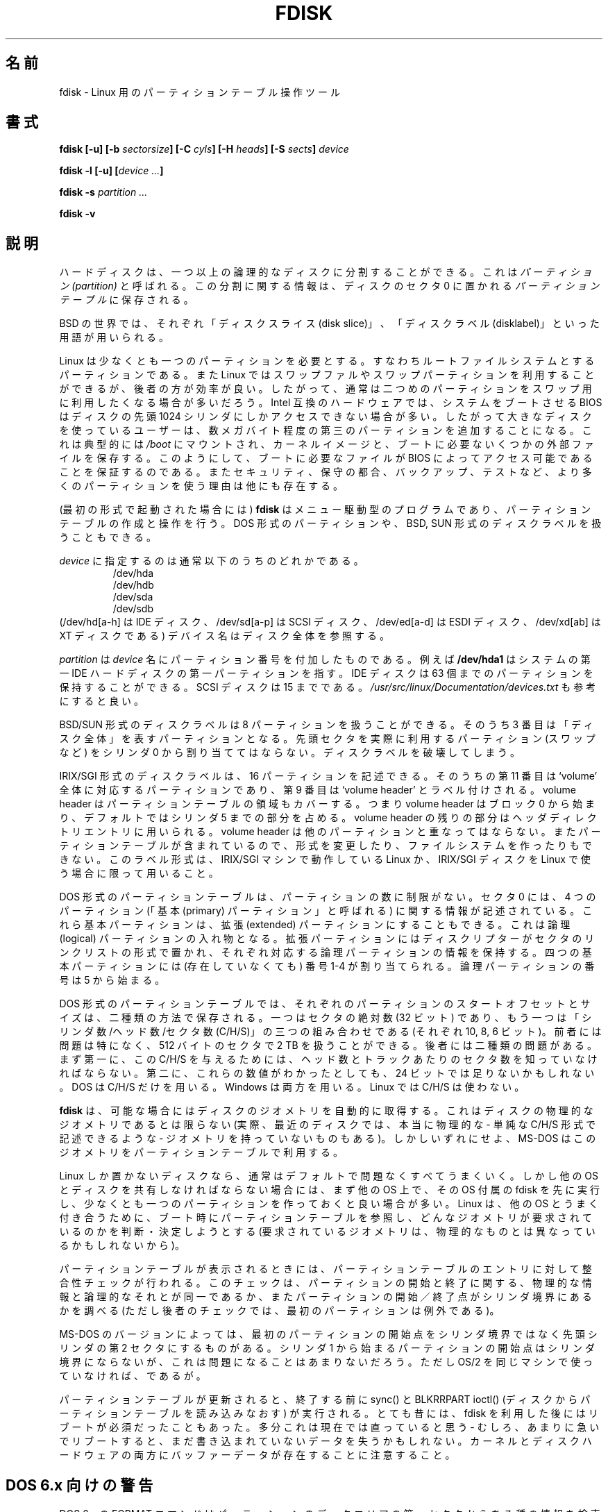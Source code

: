 .\" Copyright 1992, 1993 Rickard E. Faith (faith@cs.unc.edu)
.\" Copyright 1998 Andries E. Brouwer (aeb@cwi.nl)
.\" May be distributed under the GNU General Public License
.\"
.\" Japanese Version Copyright (c) 1997-1998 NAKANO Takeo all rights reserved.
.\" Translated Thu Sep 11 1997 by NAKANO Takeo <nakano@apm.seikei.ac.jp>
.\" Updated & Modified Fri 3 Jul 1998 by NAKANO Takeo
.\" Updated & Modified Thu 7 Oct 1999 by NAKANO Takeo 
.\" Updated & Modified Sat 18 Mar 2000 by NAKANO Takeo 
.\" Updated & Modified Jun 14 May 2000 by NAKANO Takeo 
.\" Updated & Modified Tue May  4 23:47:43 JST 2004
.\"         by Yuichi SATO <ysato444@yahoo.co.jp>
.\"
.TH FDISK 8 "11 June 1998" "Linux 2.0" "Linux Programmer's Manual"
.\"O .SH NAME
.SH 名前
.\"O fdisk \- Partition table manipulator for Linux
fdisk \- Linux 用のパーティションテーブル操作ツール
.\"O .SH SYNOPSIS
.SH 書式
.BI "fdisk [\-u] [\-b " sectorsize ]
.BI "[\-C " cyls "] [\-H " heads "] [\-S " sects "] " device
.sp
.BI "fdisk \-l [\-u] [" "device ..." ]
.sp
.BI "fdisk \-s " "partition ..."
.sp
.BI "fdisk \-v
.\"O .SH DESCRIPTION
.SH 説明
.\"O Hard disks can be divided into one or more logical disks called
.\"O .IR partitions .
.\"O This division is described in the
.\"O .I "partition table"
.\"O found in sector 0 of the disk.
ハードディスクは、一つ以上の論理的なディスクに分割することができる。
これは
.I
パーティション (partition)
と呼ばれる。この分割に関する情報は、ディスクのセクタ 0 に置かれる
.I
パーティションテーブル
に保存される。

.\"O In the BSD world one talks about `disk slices' and a `disklabel'.
BSD の世界では、それぞれ「ディスクスライス (disk slice)」、
「ディスクラベル (disklabel)」といった用語が用いられる。

.\"O Linux needs at least one partition, namely for its root file system.
.\"O It can use swap files and/or swap partitions, but the latter are more
.\"O efficient. So, usually one will want a second Linux partition
.\"O dedicated as swap partition.
.\"O On Intel compatible hardware, the BIOS that boots the system
.\"O can often only access the first 1024 cylinders of the disk.
.\"O For this reason people with large disks often create a third partition,
.\"O just a few MB large, typically mounted on
.\"O .IR /boot ,
.\"O to store the kernel image and a few auxiliary files needed at boot time,
.\"O so as to make sure that this stuff is accessible to the BIOS.
.\"O There may be reasons of security, ease of administration and backup,
.\"O or testing, to use more than the minimum number of partitions.
Linux は少なくとも一つのパーティションを必要とする。
すなわちルートファイルシステムとするパーティションである。
また Linux ではスワップファルやスワップパーティションを
利用することができるが、後者の方が効率が良い。
したがって、通常は二つめのパーティションを
スワップ用に利用したくなる場合が多いだろう。
Intel 互換のハードウェアでは、システムをブートさせる BIOS はディスクの
先頭 1024 シリンダにしかアクセスできない場合が多い。
したがって大きなディスクを使っているユーザーは、
数メガバイト程度の第三のパーティションを追加することになる。
これは典型的には
.IR /boot
にマウントされ、カーネルイメージと、
ブートに必要ないくつかの外部ファイルを保存する。
このようにして、ブートに必要なファイルが BIOS によって
アクセス可能であることを保証するのである。
またセキュリティ、保守の都合、バックアップ、テストなど、
より多くのパーティションを使う理由は他にも存在する。

.\"O .B fdisk
.\"O (in the first form of invocation)
.\"O is a menu driven program for creation and manipulation of
.\"O partition tables.
.\"O It understands DOS type partition tables and BSD or SUN type disklabels.
(最初の形式で起動された場合には)
.B fdisk
はメニュー駆動型のプログラムであり、
パーティションテーブルの作成と操作を行う。
DOS 形式のパーティションや、BSD, 
SUN 形式のディスクラベルを扱うこともできる。

.\"O The
.\"O .I device
.\"O is usually one of the following:
.I device
に指定するのは通常以下のうちのどれかである。
.br
.nf
.RS
/dev/hda
/dev/hdb
/dev/sda
/dev/sdb
.RE
.fi
.\"O (/dev/hd[a-h] for IDE disks, /dev/sd[a-p] for SCSI disks,
.\"O /dev/ed[a-d] for ESDI disks, /dev/xd[ab] for XT disks).
.\"O A device name refers to the entire disk.
(/dev/hd[a\-h] は IDE ディスク、/dev/sd[a\-p] は SCSI ディスク、
/dev/ed[a\-d] は ESDI ディスク、/dev/xd[ab] は XT ディスクである)
デバイス名はディスク全体を参照する。

.\"O The
.\"O .I partition
.\"O is a
.\"O .I device
.\"O name followed by a partition number.  For example,
.\"O .B /dev/hda1
.\"O is the first partition on the first IDE hard disk in the system.
.\"O IDE disks can have up to 63 partitions, SCSI disks up to 15.
.\"O See also
.\"O .IR /usr/src/linux/Documentation/devices.txt .
.I partition
は
.I device
名にパーティション番号を付加したものである。例えば
.B /dev/hda1
はシステムの第一 IDE ハードディスクの第一パーティションを指す。
IDE ディスクは 63 個までのパーティションを保持することができる。
SCSI ディスクは 15 までである。
.I /usr/src/linux/Documentation/devices.txt
も参考にすると良い。

.\"O A BSD/SUN type disklabel can describe 8 partitions,
.\"O the third of which should be a `whole disk' partition.
.\"O Do not start a partition that actually uses its first sector
.\"O (like a swap partition) at cylinder 0, since that will
.\"O destroy the disklabel.
BSD/SUN 形式のディスクラベルは 8 パーティションを扱うことができる。
そのうち 3 番目は「ディスク全体」を表すパーティションとなる。
先頭セクタを実際に利用するパーティション (スワップなど) を
シリンダ 0 から割り当ててはならない。ディスクラベルを破壊してしまう。

.\"O An IRIX/SGI type disklabel can describe 16 partitions,
.\"O the eleventh of which should be an entire `volume' partition,
.\"O while the ninth should be labeled `volume header'.
.\"O The volume header will also cover the partition table, i.e.,
.\"O it starts at block zero and extends by default over five cylinders.
.\"O The remaining space in the volume header may be used by header
.\"O directory entries.  No partitions may overlap with the volume header.
.\"O Also do not change its type and make some file system on it, since
.\"O you will lose the partition table.  Use this type of label only when
.\"O working with Linux on IRIX/SGI machines or IRIX/SGI disks under Linux.
IRIX/SGI 形式のディスクラベルは、16 パーティションを記述できる。
そのうちの第 11 番目は `volume' 全体に対応するパーティションであり、
第 9 番目は `volume header' とラベル付けされる。
volume header はパーティションテーブルの領域もカバーする。
つまり volume header はブロック 0 から始まり、デフォルトでは
シリンダ 5 までの部分を占める。volume header の残りの部分は
ヘッダディレクトリエントリに用いられる。
volume header は他のパーティションと重なってはならない。
またパーティションテーブルが含まれているので、形式を変更したり、
ファイルシステムを作ったりもできない。
このラベル形式は、IRIX/SGI マシンで動作している Linux か、
IRIX/SGI ディスクを Linux で使う場合に限って用いること。

.\"O A DOS type partition table can describe an unlimited number
.\"O of partitions. In sector 0 there is room for the description
.\"O of 4 partitions (called `primary'). One of these may be an
.\"O extended partition; this is a box holding logical partitions,
.\"O with descriptors found in a linked list of sectors, each
.\"O preceding the corresponding logical partitions.
.\"O The four primary partitions, present or not, get numbers 1-4.
.\"O Logical partitions start numbering from 5.
DOS 形式のパーティションテーブルは、パーティションの数に制限がない。
セクタ 0 には、4 つのパーティション
(「基本 (primary) パーティション」と呼ばれる) に関する情報が記述されている。
これら基本パーティションは、拡張 (extended) パーティションにすることもできる。
これは論理 (logical) パーティションの入れ物となる。
拡張パーティションにはディスクリプターが
セクタのリンクリストの形式で置かれ、
それぞれ対応する論理パーティションの情報を保持する。
四つの基本パーティションには (存在していなくても)
番号 1\-4 が割り当てられる。論理パーティションの番号は 5 から始まる。

.\"O In a DOS type partition table the starting offset and the size
.\"O of each partition is stored in two ways: as an absolute number
.\"O of sectors (given in 32 bits) and as a Cylinders/Heads/Sectors
.\"O triple (given in 10+8+6 bits). The former is OK - with 512-byte
.\"O sectors this will work up to 2 TB. The latter has two different
.\"O problems. First of all, these C/H/S fields can be filled only
.\"O when the number of heads and the number of sectors per track
.\"O are known. Secondly, even if we know what these numbers should be,
.\"O the 24 bits that are available do not suffice.
.\"O DOS uses C/H/S only, Windows uses both, Linux never uses C/H/S.
DOS 形式のパーティションテーブルでは、それぞれのパーティションの
スタートオフセットとサイズは、二種類の方法で保存される。
一つはセクタの絶対数 (32 ビット) であり、
もう一つは「シリンダ数/ヘッド数/セクタ数 
(C/H/S)」の三つの組み合わせである (それぞれ 10, 8, 6 ビット)。
前者には問題は特になく、512 バイトのセクタで 2 TB を扱うことができる。
後者には二種類の問題がある。まず第一に、この C/H/S を与えるためには、
ヘッド数とトラックあたりのセクタ数を知っていなければならない。
第二に、これらの数値がわかったとしても、24 ビットでは足りないかもしれない。
DOS は C/H/S だけを用いる。Windows は両方を用いる。
Linux では C/H/S は使わない。

.\"O If possible,
.\"O .B fdisk
.\"O will obtain the disk geometry automatically.  This is not
.\"O necessarily the physical disk geometry (indeed, modern disks do not
.\"O really have anything like a physical geometry, certainly not something
.\"O that can be described in simplistic Cylinders/Heads/Sectors form),
.\"O but is the disk geometry that MS-DOS uses for the partition table.
.B fdisk
は、
可能な場合にはディスクのジオメトリを自動的に取得する。
これはディスクの物理的なジオメトリであるとは限らない
(実際、最近のディスクでは、本当に物理的な \- 単純な
C/H/S 形式で記述できるような \- ジオメトリを持っていないものもある)。
しかしいずれにせよ、
MS-DOS はこのジオメトリをパーティションテーブルで利用する。

.\"O Usually all goes well by default, and there are no problems if
.\"O Linux is the only system on the disk. However, if the disk has
.\"O to be shared with other operating systems, it is often a good idea
.\"O to let an fdisk from another operating system make at least one
.\"O partition. When Linux boots it looks at the partition table, and
.\"O tries to deduce what (fake) geometry is required for good
.\"O cooperation with other systems.
Linux しか置かないディスクなら、通常はデフォルトで問題なくすべてうまくいく。
しかし他の OS とディスクを共有しなければならない場合には、
まず他の OS 上で、その OS 付属の fdisk を先に実行し、
少なくとも一つのパーティションを作っておくと良い場合が多い。
Linux は、他の OS とうまく付き合うために、
ブート時にパーティションテーブルを参照し、
どんなジオメトリが要求されているのかを判断・決定しようとする
(要求されているジオメトリは、
物理的なものとは異なっているかもしれないから)。

.\"O Whenever a partition table is printed out, a consistency check is performed
.\"O on the partition table entries.  This check verifies that the physical and
.\"O logical start and end points are identical, and that the partition starts
.\"O and ends on a cylinder boundary (except for the first partition).
パーティションテーブルが表示されるときには、パーティションテーブルの
エントリに対して整合性チェックが行われる。このチェックは、パーティション
の開始と終了に関する、物理的な情報と論理的なそれとが同一であるか、また
パーティションの開始／終了点がシリンダ境界にあるかを調べる (ただし後者
のチェックでは、最初のパーティションは例外である)。

.\"O Some versions of MS-DOS create a first partition which does not begin
.\"O on a cylinder boundary, but on sector 2 of the first cylinder.
.\"O Partitions beginning in cylinder 1 cannot begin on a cylinder boundary, but
.\"O this is unlikely to cause difficulty unless you have OS/2 on your machine.
MS-DOS のバージョンによっては、最初のパーティションの開始点をシリンダ
境界ではなく先頭シリンダの第 2 セクタにするものがある。
シリンダ 1 から始まるパーティションの開始点はシリンダ境界にならないが、
これは問題になることはあまりないだろう。
ただし OS/2 を同じマシンで使っていなければ、であるが。

.\"O A sync() and a BLKRRPART ioctl() (reread partition table from disk)
.\"O are performed before exiting when the partition table has been updated.
.\"O Long ago it used to be necessary to reboot after the use of fdisk.
.\"O I do not think this is the case anymore - indeed, rebooting too quickly
.\"O might cause loss of not-yet-written data. Note that both the kernel
.\"O and the disk hardware may buffer data.
パーティションテーブルが更新されると、終了する前に sync() と BLKRRPART
ioctl() (ディスクからパーティションテーブルを読み込みなおす) が
実行される。とても昔には、fdisk を利用した後にはリブートが
必須だったこともあった。
多分これは現在では直っていると思う \- むしろ、あまりに急いで
リブートすると、まだ書き込まれていないデータを失うかもしれない。
カーネルとディスクハードウェアの両方にバッファーデータが存在することに
注意すること。

.\"O .SH "DOS 6.x WARNING"
.SH "DOS 6.x 向けの警告"

.\"O The DOS 6.x FORMAT command looks for some information in the first
.\"O sector of the data area of the partition, and treats this information
.\"O as more reliable than the information in the partition table.  DOS
.\"O FORMAT expects DOS FDISK to clear the first 512 bytes of the data area
.\"O of a partition whenever a size change occurs.  DOS FORMAT will look at
.\"O this extra information even if the /U flag is given -- we consider
.\"O this a bug in DOS FORMAT and DOS FDISK.
DOS 6.x の FORMAT コマンドはパーティションのデータエリアの
第一セクタからある種の情報を検索し、
これをパーティションテーブルにある情報より信頼できるものとして扱う。
DOS の FORMAT は、容量が変更されたときには最初の 512 バイト分の
データ領域が DOS 版 FDISK によってクリアされていることを仮定している。
DOS の FORMAT はこの拡張情報を /U フラグを指定した場合でも見ようとする
\- これは DOS FORMAT と DOS FDISK のバグであると我々は考える。

.\"O The bottom line is that if you use cfdisk or fdisk to change the size of a
.\"O DOS partition table entry, then you must also use
.\"O .B dd
.\"O to zero the first 512 bytes of that partition before using DOS FORMAT to
.\"O format the partition.  For example, if you were using cfdisk to make a DOS
.\"O partition table entry for /dev/hda1, then (after exiting fdisk or cfdisk
.\"O and rebooting Linux so that the partition table information is valid) you
.\"O would use the command "dd if=/dev/zero of=/dev/hda1 bs=512 count=1" to zero
.\"O the first 512 bytes of the partition.
結局のところ、cfdisk や fdisk を用いて DOS パーティションの容量を
変更したときは、DOS FORMAT を使ってパーティションをフォーマットする前に
.B dd
を使って先頭の 512 バイトを 0 で埋めなければならない、というわけである。
例えば cfdisk を用いて /dev/hda1 の DOS パーティションの
テーブルエントリを作成した場合には、(fdisk または cfdisk を終了し、
Linux をリブートしてパーティションテーブルの情報を有効にしたあとで)
先頭の 512 バイトをゼロにするために
"dd if=/dev/zero of=/dev/hda1 bs=512 count=1"
などと実行する必要がある。

.\"O .B BE EXTREMELY CAREFUL
.\"O if you use the
.\"O .B dd
.\"O command, since a small typo can make all of the data on your disk useless.
.B dd
コマンドを使う場合には\fB特に注意すること\fP。ちょっとしたタイプミスで、
ディスク上のすべてのデータがパーになる可能性もある。

.\"O For best results, you should always use an OS-specific partition table
.\"O program.  For example, you should make DOS partitions with the DOS FDISK
.\"O program and Linux partitions with the Linux fdisk or Linux cfdisk program.
できるだけ問題を起こしたくなければ、常に OS 固有のパーティション
テーブル用プログラムを用いることである。
例えば DOS パーティションは DOS FDISK プログラムで作り、
Linux のパーティションは Linux の fdisk または cfdisk で作るべきなのである。

.\"O .SH OPTIONS
.SH オプション
.TP
.BI "\-b " sectorsize
.\"O Specify the sector size of the disk. Valid values are 512, 1024, or 2048.
.\"O (Recent kernels know the sector size. Use this only on old kernels or
.\"O to override the kernel's ideas.)
ディスクのセクタサイズを指定する。
指定できる値は 512, 1024, 2048 のいずれかである。
(最近のカーネルはセクタサイズをうまく扱える。
このオプションを用いるのは、カーネルが古い場合や、
カーネルの考えを上書きする場合だけにすること。)
.TP
.BI "\-C " cyls
.\"O Specify the number of cylinders of the disk.
ディスクのシリンダ数を指定する。
.\"O I have no idea why anybody would want to do so.
なぜこれを指定したいと思うのかは分からない。
.TP
.BI "\-H " heads
.\"O Specify the number of heads of the disk. (Not the physical number,
.\"O of course, but the number used for partition tables.)
.\"O Reasonable values are 255 and 16.
ディスクのヘッダ数を指定する
(もちろん物理的なヘッダ数ではなく、
パーティションテーブルに使われるヘッダ数である)。
適切な値は 255 または 16 である。
.TP
.BI "\-S " sects
.\"O Specify the number of sectors per track of the disk.
.\"O (Not the physical number, of course, but the number used for
.\"O partition tables.)
.\"O A reasonable value is 63.
ディスクの 1 トラック当りのセクタ数を指定する
(もちろん物理的なセクタ数ではなく、
パーティションテーブルに使われるセクタ数である)。
適切な値は 63 である。
.TP
.B \-l
.\"O List the partition tables for the specified devices and then exit.
.\"O If no devices are given, those mentioned in
.\"O .I /proc/partitions
.\"O (if that exists) are used.
指定したデバイスのパーティションテーブルをリストして終了する。
デバイスを何も指定しないと、
.I /proc/partitions
があれば、そこにあるデバイスを対象にする。
.TP
.B \-u
.\"O When listing partition tables, give sizes in sectors instead
.\"O of cylinders.
パーティションテーブルをリストするときに、サイズをシリンダ単位ではなく
セクタ単位で表示する。
.TP
.BI "\-s " partition
.\"O The
.\"O .I size
.\"O of the partition (in blocks) is printed on the standard output.
パーティションのサイズを (ブロック単位で) 標準出力に表示する。
.TP
.B \-v
.\"O Print version number of
.\"O .B fdisk
.\"O program and exit.
.B fdisk
プログラムのバージョン番号を表示して終了する。
.\"O .SH BUGS
.SH バグ
.\"O There are several *fdisk programs around.
.\"O Each has its problems and strengths.
.\"O Try them in the order
.\"O .BR cfdisk ,
.\"O .BR fdisk ,
.\"O .BR sfdisk .
この種の *fdisk プログラムには、同じ機能を持ったものが複数存在する。
それぞれ長所短所がある。
.BR cfdisk ,
.BR fdisk ,
.B sfdisk
の順に試してみると良いだろう。
.\"O (Indeed,
.\"O .B cfdisk
.\"O is a beautiful program that has strict requirements on
.\"O the partition tables it accepts, and produces high quality partition
.\"O tables. Use it if you can.
.\"O .B fdisk
.\"O is a buggy program that does fuzzy things - usually it happens to
.\"O produce reasonable results. Its single advantage is that it has
.\"O some support for BSD disk labels and other non-DOS partition tables.
.\"O Avoid it if you can.
.\"O .B sfdisk
.\"O is for hackers only - the user interface is terrible, but it is
.\"O more correct than fdisk and more powerful than both fdisk and cfdisk.
.\"O Moreover, it can be used noninteractively.)
(実際のところ、
.B cfdisk
は美しいプログラムであり、受付けるパーティションテーブルに
厳しい条件を課し、品質の高いパーティションテーブルを生成する。
可能な場合はこれを用いること。
.B fdisk
はバグっぽいプログラムで、やることもややあやふやである -
通常は真っ当な結果を出力するけれど。一つ利点があるとすると、
.B fdisk
は BSD のディスクラベルや、その他の非 DOS パーティションテーブルを
多少サポートしている点である。
.B sfdisk
はハッカー専用である。ユーザーインターフェースはひどいが、
fdisk よりも正しく、また fdisk, cfdisk のどちらよりもパワフルだ。
それに、インタラクティブでない使い方もできる)
.PP
.\"O These days there also is
.\"O .BR parted .
最近は
.B parted
というツールもある。
.\"O The cfdisk interface is nicer, but parted does much more: it not only
.\"O resizes partitions, but also the filesystems that live in them.
cfdisk のインタフェースは優れているが、parted はより優れている。
parted はパーティションのサイズを変更するだけではなく、
パーティションにあるファイルシステムのサイズも変更する。
.PP
.\"O The IRIX/SGI type disklabel is currently not supported by the kernel.
.\"O Moreover, IRIX/SGI header directories are not fully supported yet.
IRIX/SGI 形式のディスクラベルは、現時点ではカーネルでサポートされていない。
また IRIX/SGI ヘッダディレクトリはまだ完全にはサポートできていない。
.PP
.\"O The option `dump partition table to file' is missing.
「パーティションテーブルをファイルにダンプする」
オプションは存在しない。
.\" .SH AUTHORS
.\" A. V. Le Blanc (LeBlanc@mcc.ac.uk)
.\" Bernhard Fastenrath (fasten@informatik.uni-bonn.de)
.\" Jakub Jelinek (jj@sunsite.mff.cuni.cz)
.\" Andreas Neuper (ANeuper@GUUG.de)
.\" and many others.
.\"O .SH "SEE ALSO"
.SH 関連項目
.BR cfdisk (8),
.BR mkfs (8),
.BR parted (8),
.BR sfdisk (8)
